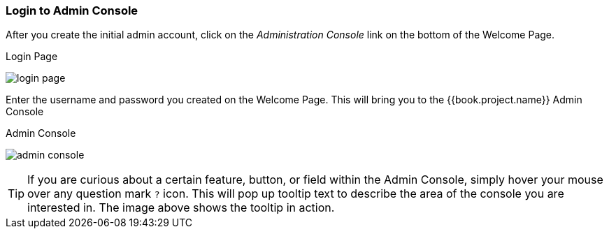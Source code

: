 
=== Login to Admin Console

After you create the initial admin account, click on the _Administration Console_ link on the bottom of the Welcome Page.

.Login Page
image:../../{{book.images}}/login-page.png[]

Enter the username and password you created on the Welcome Page.  This will bring you to the {{book.project.name}} Admin Console

.Admin Console
image:../../{{book.images}}/admin-console.png[]

TIP:  If you are curious about a certain feature, button, or field within the Admin Console, simply hover your mouse
      over any question mark `?` icon.  This will pop up tooltip text to describe the area of the console you are interested in.
      The image above shows the tooltip in action.




